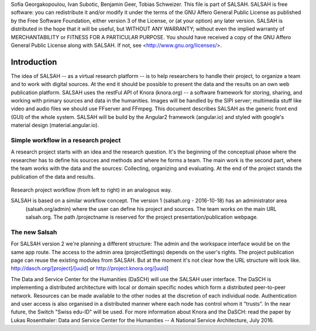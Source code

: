 ..  Copyright © 2016 Lukas Rosenthaler, André Kilchenmann, Andreas Aeschlimann,
Sofia Georgakopoulou, Ivan Subotic, Benjamin Geer, Tobias Schweizer.
This file is part of SALSAH.
SALSAH is free software: you can redistribute it and/or modify
it under the terms of the GNU Affero General Public License as published
by the Free Software Foundation, either version 3 of the License, or
(at your option) any later version.
SALSAH is distributed in the hope that it will be useful,
but WITHOUT ANY WARRANTY; without even the implied warranty of
MERCHANTABILITY or FITNESS FOR A PARTICULAR PURPOSE.
You should have received a copy of the GNU Affero General Public
License along with SALSAH.  If not, see <http://www.gnu.org/licenses/>.

************
Introduction
************

The idea of SALSAH -- as a virtual research platform -- is to help researchers to handle their project, to organize a
team and to work with digital sources. At the end it should be possible to present the data and the results on an own
web publication platform.
SALSAH uses the restFul API of Knora (knora.org) --  a software framework for storing, sharing, and working with primary
sources and data in the humanities. Images will be handled by the SIPI server; multimedia stuff like video and audio
files we should use FFserver and FFmpeg.
This document describes SALSAH as the generic front end (GUI) of the whole system. SALSAH will be build by the Angular2
framework (angular.io) and styled with google's material design (material.angular.io).


Simple workflow in a research project
-------------------------------------

A research project starts with an idea and the research question. It's the beginning of the conceptual phase where the
researcher has to define his sources and methods and where he forms a team. The main work is the second part, where the
team works with the data and the sources: Collecting, organizing and evaluating. At the end of the project stands the
publication of the data and results.

.. figure:: figures/research-project-analog.png
    :scale: 75 %
    :align: center

Research project workflow (from left to right) in an analogous way.

SALSAH is based on a similar workflow concept. The version 1 (salsah.org - 2016-10-18) has an administrator area
    (salsah.org/admin) where the user can define his project and sources. The team works on the main URL salsah.org.
    The path /projectname is reserved for the project presentation/publication webpage.

.. figure:: figures/research-project-salsah1.png
    :scale: 75 %
    :align: center

        SALSAH 1 with admin area (concept), work space (research) and project page (publication).


The new Salsah
--------------

For SALSAH version 2 we're planning a different structure: The admin and the workspace interface would be on the same
app route. The access to the admin area (projectSettings) depends on the user's rights. The project publication page
can reuse the existing modules from SALSAH. But at the moment it's not clear how the URL structure will look like.
http://dasch.org/[project]/[uuid] or http://project.knora.org/[uuid]

The Data and Service Center for the Humanities (DaSCH) will use the SALSAH user interface. The DaSCH is implementing a
distributed architecture with local or domain specific nodes which form a distributed peer-to-peer network. Resources
can be made available to the other nodes at the discretion of each individual node. Authentication and user access is
also organised in a distributed manner where each node has control whom it "trusts". In the near future, the Switch
"Swiss edu-ID" will be used. For more information about Knora and the DaSCH: read the paper by Lukas Rosenthaler:
Data and Service Center for the Humanities -- A National Service Architecture, July 2016.
